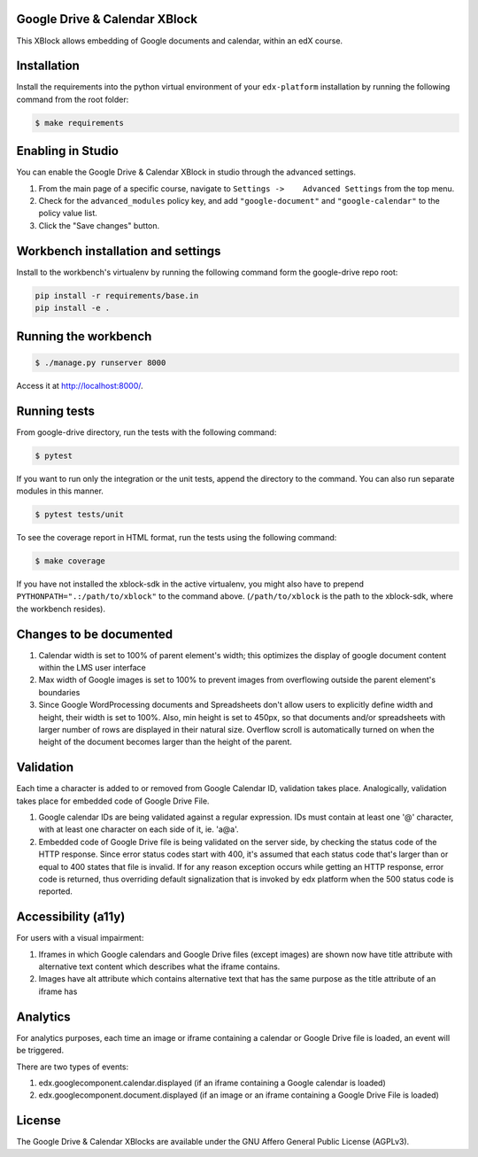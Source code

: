 Google Drive & Calendar XBlock |Build Status|
---------------------------------------------

This XBlock allows embedding of Google documents and calendar, within an
edX course.

Installation
------------

Install the requirements into the python virtual environment of your
``edx-platform`` installation by running the following command from the
root folder:

.. code:: bash

    $ make requirements

Enabling in Studio
------------------

You can enable the Google Drive & Calendar XBlock in studio through the
advanced settings.

1. From the main page of a specific course, navigate to
   ``Settings ->    Advanced Settings`` from the top menu.
2. Check for the ``advanced_modules`` policy key, and add
   ``"google-document"`` and ``"google-calendar"`` to the policy value
   list.
3. Click the "Save changes" button.

Workbench installation and settings
-----------------------------------

Install to the workbench's virtualenv by running the following command
form the google-drive repo root:

.. code:: bash

    pip install -r requirements/base.in
    pip install -e .

Running the workbench
---------------------

.. code:: bash

    $ ./manage.py runserver 8000

Access it at `http://localhost:8000/ <http://localhost:8000>`__.

Running tests
-------------

From google-drive directory, run the tests with the following command:

.. code:: bash

    $ pytest

If you want to run only the integration or the unit tests, append the
directory to the command. You can also run separate modules in this
manner.

.. code:: bash

    $ pytest tests/unit

To see the coverage report in HTML format, run the tests using the
following command:

.. code:: bash

    $ make coverage

If you have not installed the xblock-sdk in the active virtualenv, you
might also have to prepend ``PYTHONPATH=".:/path/to/xblock"`` to the
command above. (``/path/to/xblock`` is the path to the xblock-sdk, where
the workbench resides).

Changes to be documented
------------------------

1. Calendar width is set to 100% of parent element's width; this
   optimizes the display of google document content within the LMS user
   interface
2. Max width of Google images is set to 100% to prevent images from
   overflowing outside the parent element's boundaries
3. Since Google WordProcessing documents and Spreadsheets don't allow
   users to explicitly define width and height, their width is set to
   100%. Also, min height is set to 450px, so that documents and/or
   spreadsheets with larger number of rows are displayed in their
   natural size. Overflow scroll is automatically turned on when the
   height of the document becomes larger than the height of the parent.

Validation
----------

Each time a character is added to or removed from Google Calendar ID,
validation takes place. Analogically, validation takes place for
embedded code of Google Drive File.

1. Google calendar IDs are being validated against a regular expression.
   IDs must contain at least one '@' character, with at least one
   character on each side of it, ie. 'a@a'.

2. Embedded code of Google Drive file is being validated on the server
   side, by checking the status code of the HTTP response. Since error
   status codes start with 400, it's assumed that each status code
   that's larger than or equal to 400 states that file is invalid. If
   for any reason exception occurs while getting an HTTP response, error
   code is returned, thus overriding default signalization that is
   invoked by edx platform when the 500 status code is reported.

Accessibility (a11y)
--------------------

For users with a visual impairment:

1. Iframes in which Google calendars and Google Drive files (except
   images) are shown now have title attribute with alternative text
   content which describes what the iframe contains.
2. Images have alt attribute which contains alternative text that has
   the same purpose as the title attribute of an iframe has

Analytics
---------

For analytics purposes, each time an image or iframe containing a
calendar or Google Drive file is loaded, an event will be triggered.

There are two types of events:

1. edx.googlecomponent.calendar.displayed (if an iframe containing a
   Google calendar is loaded)
2. edx.googlecomponent.document.displayed (if an image or an iframe
   containing a Google Drive File is loaded)

License
-------

The Google Drive & Calendar XBlocks are available under the GNU Affero
General Public License (AGPLv3).

.. |Build Status| image:: https://travis-ci.org/edx-solutions/xblock-google-drive.svg?branch=master
   :target: https://travis-ci.org/edx-solutions/xblock-google-drive
